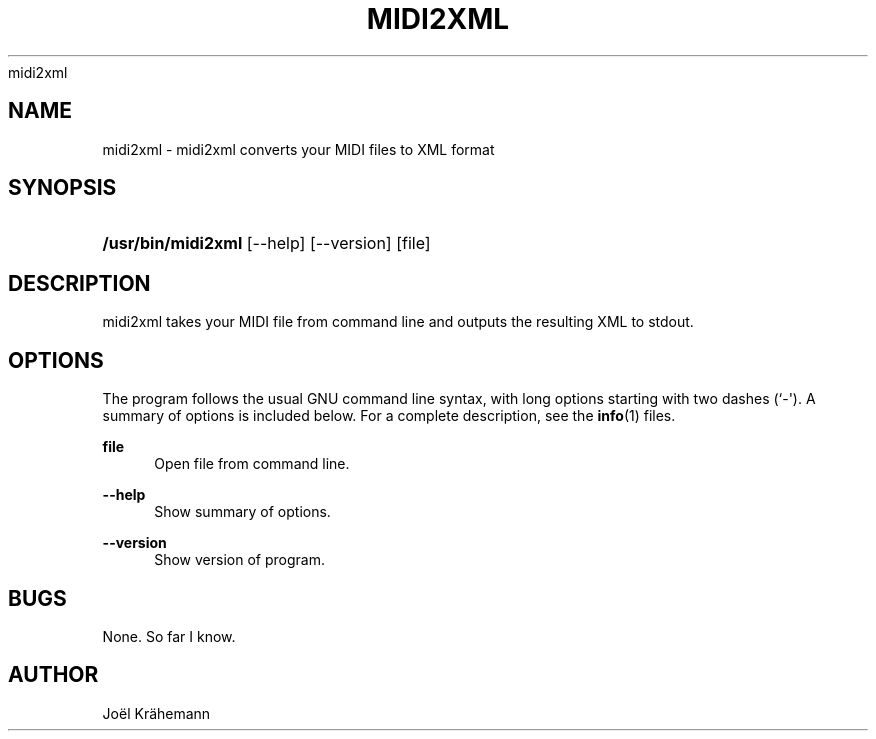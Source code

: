 '\" t
.\"     Title: 
      midi2xml
    
.\"    Author: [see the "AUTHOR" section]
.\" Generator: DocBook XSL Stylesheets v1.78.1 <http://docbook.sf.net/>
.\"      Date: 2015-06-15
.\"    Manual: midi2xml v0.4.2
.\"    Source: midi2xml v0.4.2
.\"  Language: English
.\"
.TH "MIDI2XML" "1" "2015\-06\-15" "midi2xml v0.4.2" "midi2xml v0.4.2"
.\" -----------------------------------------------------------------
.\" * Define some portability stuff
.\" -----------------------------------------------------------------
.\" ~~~~~~~~~~~~~~~~~~~~~~~~~~~~~~~~~~~~~~~~~~~~~~~~~~~~~~~~~~~~~~~~~
.\" http://bugs.debian.org/507673
.\" http://lists.gnu.org/archive/html/groff/2009-02/msg00013.html
.\" ~~~~~~~~~~~~~~~~~~~~~~~~~~~~~~~~~~~~~~~~~~~~~~~~~~~~~~~~~~~~~~~~~
.ie \n(.g .ds Aq \(aq
.el       .ds Aq '
.\" -----------------------------------------------------------------
.\" * set default formatting
.\" -----------------------------------------------------------------
.\" disable hyphenation
.nh
.\" disable justification (adjust text to left margin only)
.ad l
.\" -----------------------------------------------------------------
.\" * MAIN CONTENT STARTS HERE *
.\" -----------------------------------------------------------------
.SH "NAME"
midi2xml \- midi2xml converts your MIDI files to XML format
.SH "SYNOPSIS"
.HP \w'\fB/usr/bin/midi2xml\fR\ 'u
\fB/usr/bin/midi2xml\fR [\-\-help] [\-\-version] [file]
.SH "DESCRIPTION"
.PP
midi2xml takes your MIDI file from command line and outputs the resulting XML to stdout\&.
.SH "OPTIONS"
.PP
The program follows the usual GNU command line syntax, with long options starting with two dashes (`\-\*(Aq)\&. A summary of options is included below\&. For a complete description, see the
\fBinfo\fR(1)
files\&.
.PP
\fBfile\fR
.RS 4
Open file from command line\&.
.RE
.PP
\fB\-\-help\fR
.RS 4
Show summary of options\&.
.RE
.PP
\fB\-\-version\fR
.RS 4
Show version of program\&.
.RE
.SH "BUGS"
.PP
None\&. So far I know\&.
.SH "AUTHOR"
.PP
Joël Krähemann
